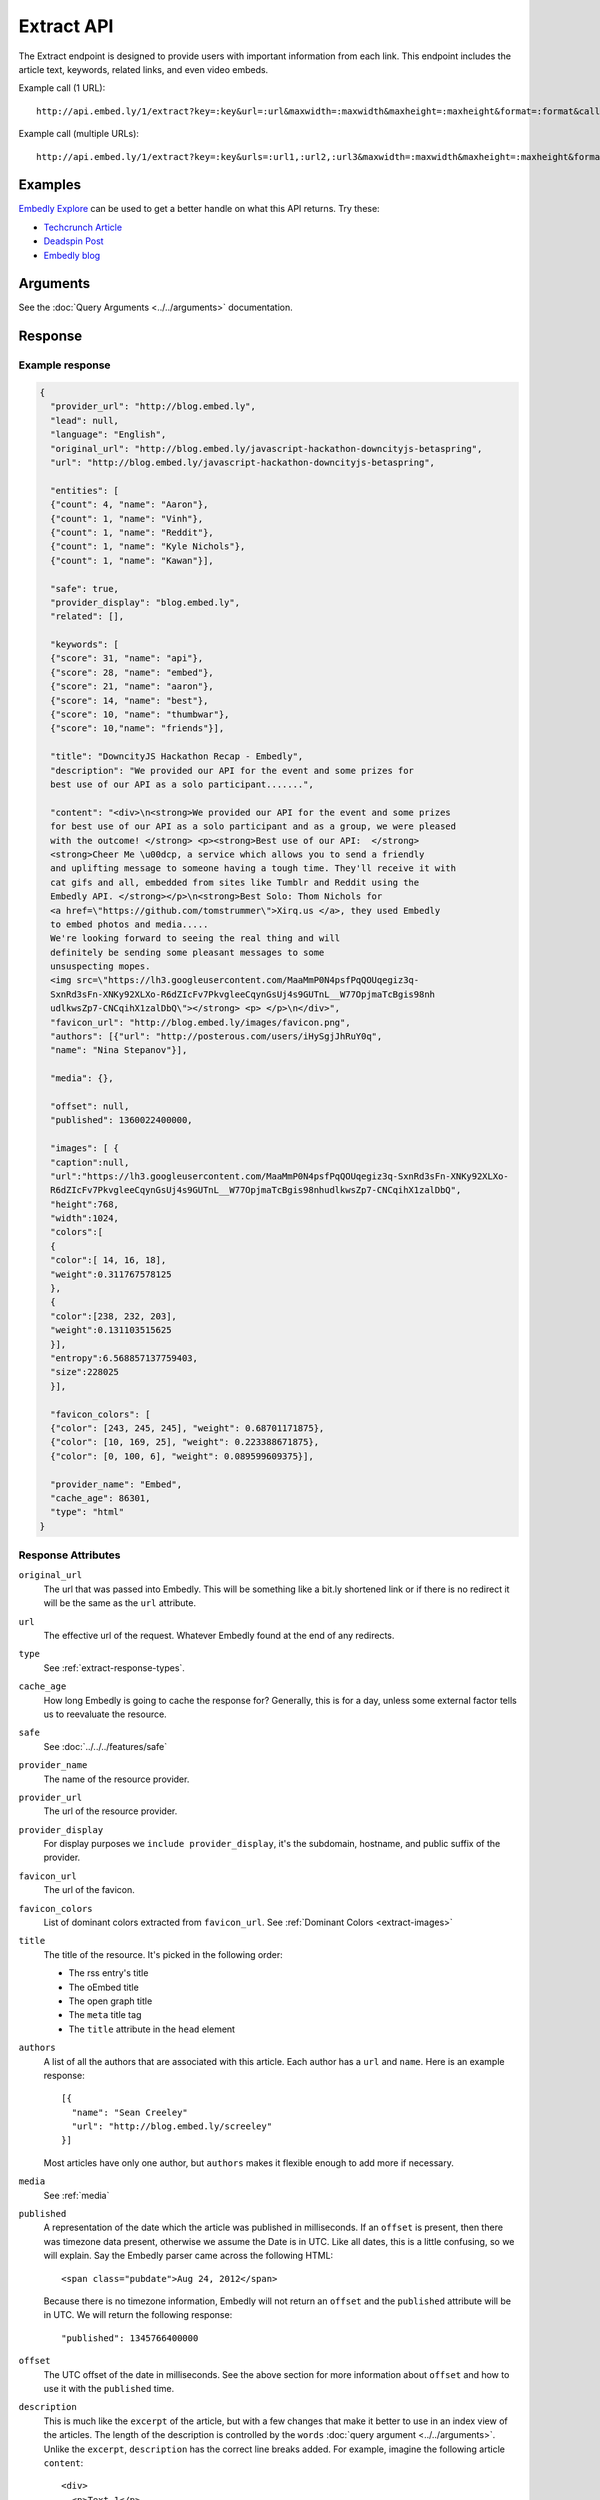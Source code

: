Extract API
===========

The Extract endpoint is designed to provide users with important
information from each link. This endpoint includes the article text,
keywords, related links, and even video embeds.

Example call (1 URL)::

    http://api.embed.ly/1/extract?key=:key&url=:url&maxwidth=:maxwidth&maxheight=:maxheight&format=:format&callback=:callback

Example call (multiple URLs)::

    http://api.embed.ly/1/extract?key=:key&urls=:url1,:url2,:url3&maxwidth=:maxwidth&maxheight=:maxheight&format=:format&callback=:callback

Examples
--------
`Embedly Explore </docs/explore/extract>`_ can be used to get a better handle
on what this API returns. Try these:

* `Techcrunch Article </docs/explore/extract?url=http://techcrunch.com/2010/11/18/mark-zuckerberg/>`_
* `Deadspin Post </docs/explore/extract?url=http://deadspin.com/5690535/the-bottom-100-the-worst-players-in-nfl-history-part-1>`_
* `Embedly blog </docs/explore/extract?url=http://blog.embed.ly/31814817>`_

Arguments
----------------
See the :doc:`Query Arguments <../../arguments>` documentation.

Response
--------

Example response
^^^^^^^^^^^^^^^^

.. code-block:: json

  {
    "provider_url": "http://blog.embed.ly",
    "lead": null,
    "language": "English",
    "original_url": "http://blog.embed.ly/javascript-hackathon-downcityjs-betaspring",
    "url": "http://blog.embed.ly/javascript-hackathon-downcityjs-betaspring",

    "entities": [
    {"count": 4, "name": "Aaron"},
    {"count": 1, "name": "Vinh"},
    {"count": 1, "name": "Reddit"},
    {"count": 1, "name": "Kyle Nichols"},
    {"count": 1, "name": "Kawan"}],

    "safe": true,
    "provider_display": "blog.embed.ly",
    "related": [],

    "keywords": [
    {"score": 31, "name": "api"},
    {"score": 28, "name": "embed"},
    {"score": 21, "name": "aaron"},
    {"score": 14, "name": "best"},
    {"score": 10, "name": "thumbwar"},
    {"score": 10,"name": "friends"}],

    "title": "DowncityJS Hackathon Recap - Embedly",
    "description": "We provided our API for the event and some prizes for
    best use of our API as a solo participant.......",

    "content": "<div>\n<strong>We provided our API for the event and some prizes
    for best use of our API as a solo participant and as a group, we were pleased
    with the outcome! </strong> <p><strong>Best use of our API:  </strong>
    <strong>Cheer Me \u00dcp, a service which allows you to send a friendly
    and uplifting message to someone having a tough time. They'll receive it with
    cat gifs and all, embedded from sites like Tumblr and Reddit using the
    Embedly API. </strong></p>\n<strong>Best Solo: Thom Nichols for
    <a href=\"https://github.com/tomstrummer\">Xirq.us </a>, they used Embedly
    to embed photos and media.....
    We're looking forward to seeing the real thing and will
    definitely be sending some pleasant messages to some
    unsuspecting mopes.
    <img src=\"https://lh3.googleusercontent.com/MaaMmP0N4psfPqQOUqegiz3q-
    SxnRd3sFn-XNKy92XLXo-R6dZIcFv7PkvgleeCqynGsUj4s9GUTnL__W77OpjmaTcBgis98nh
    udlkwsZp7-CNCqihX1zalDbQ\"></strong> <p> </p>\n</div>",
    "favicon_url": "http://blog.embed.ly/images/favicon.png",
    "authors": [{"url": "http://posterous.com/users/iHySgjJhRuY0q",
    "name": "Nina Stepanov"}],

    "media": {},

    "offset": null,
    "published": 1360022400000,

    "images": [ {
    "caption":null,
    "url":"https://lh3.googleusercontent.com/MaaMmP0N4psfPqQOUqegiz3q-SxnRd3sFn-XNKy92XLXo-
    R6dZIcFv7PkvgleeCqynGsUj4s9GUTnL__W77OpjmaTcBgis98nhudlkwsZp7-CNCqihX1zalDbQ",
    "height":768,
    "width":1024,
    "colors":[
    {
    "color":[ 14, 16, 18],
    "weight":0.311767578125
    },
    {
    "color":[238, 232, 203],
    "weight":0.131103515625
    }],
    "entropy":6.568857137759403,
    "size":228025
    }],
    
    "favicon_colors": [
    {"color": [243, 245, 245], "weight": 0.68701171875},
    {"color": [10, 169, 25], "weight": 0.223388671875},
    {"color": [0, 100, 6], "weight": 0.089599609375}],
    
    "provider_name": "Embed",
    "cache_age": 86301,
    "type": "html"
  }

Response Attributes
^^^^^^^^^^^^^^^^^^^

``original_url``
    The url that was passed into Embedly. This will be something like a bit.ly
    shortened link or if there is no redirect it will be the same as the
    ``url`` attribute.

``url``
    The effective url of the request. Whatever Embedly found at the end of any
    redirects.

``type``
    See :ref:`extract-response-types`.

``cache_age``
    How long Embedly is going to cache the response for? Generally, this is for
    a day, unless some external factor tells us to reevaluate the resource.

``safe``
   See :doc:`../../../features/safe`

``provider_name``
    The name of the resource provider.

``provider_url``
    The url of the resource provider.

``provider_display``
    For display purposes we ``include provider_display``, it's the subdomain,
    hostname, and public suffix of the provider.

``favicon_url``
    The url of the favicon.

``favicon_colors``
    List of dominant colors extracted from ``favicon_url``.
    See :ref:`Dominant Colors <extract-images>`

``title``
    The title of the resource. It's picked in the following order:

    * The rss entry's title
    * The oEmbed title
    * The open graph title
    * The ``meta`` title tag
    * The ``title`` attribute in the ``head`` element

``authors``
    A list of all the authors that are associated with this article. Each author
    has a ``url`` and ``name``. Here is an example response::

        [{
          "name": "Sean Creeley"
          "url": "http://blog.embed.ly/screeley"
        }]

    Most articles have only one author, but ``authors`` makes it flexible enough
    to add more if necessary.

``media``
    See :ref:`media`

``published``
    A representation of the date which the article was published in milliseconds.
    If an ``offset`` is present, then there was timezone data present, otherwise
    we assume the Date is in UTC. Like all dates, this is a little confusing, so
    we will explain. Say the Embedly parser came across the following HTML::

      <span class="pubdate">Aug 24, 2012</span>

    Because there is no timezone information, Embedly will not return an
    ``offset`` and the ``published`` attribute will be in UTC. We will return the
    following response::

      "published": 1345766400000

``offset``
    The UTC offset of the date in milliseconds. See the above section for more
    information about ``offset`` and how to use it with the ``published`` time.

``description``
    This is much like the ``excerpt`` of the article, but with a few changes that
    make it better to use in an index view of the articles. The length of the
    description is controlled by the ``words`` :doc:`query argument
    <../../arguments>`. Unlike the ``excerpt``, ``description`` has the correct line
    breaks added. For example, imagine the following article ``content``::

      <div>
        <p>Text 1</p>
        <p>Text 2</p>
        <p>Text 3</p>
      </div>

    The description for the above would be::

      Text 1
      Text 2
      Text 3

``lead``
    Often there is a lead paragraph that is a brief summary of the rest of the
    article. Embedly tries to pull this lead paragraph out for a better reading
    experience. It is always a ``p`` tag, i.e.::

      "lead": "<p>This is a summary of the below article</p>"

``content``
    This is the html that we pulled from the URL. It's been sanitized, so it will
    only contain the following tags::

      'a', 'abbr', 'acronym', 'b', 'big', 'blockquote', 'br', 'cite', 'code',
      'del', 'dfn', 'em', 'i', 'ins', 'kbd', 'mark', 'pre', 'q', 's', 'samp',
      'small', 'span', 'strike', 'strong', 'sub', 'sup', 'time', 'tt', 'u',
      'var', 'p', 'div', 'a', 'h2', 'h3', 'h4', 'h5', 'h6', 'img', 'ol', 'ul',
      'li'

    All tag attributes have been removed as well. The only effective
    attributes are:

      * ``href`` on an ``a`` tag
      * ``src`` on an ``img`` tag

    More information on :doc:`Article extraction <../../../features/article>`.

``keywords``
    See :doc:`../../../features/keywords`

``entities``
    See :doc:`../../../features/entities`

``related``
    See :doc:`../../../features/related`

``images``
    See :ref:`Images and Dominant Colors <extract-images>`


.. _media:

Media
-----
The media is primary type of content (video, photo, etc.) that is
associated with a ``url``. It follows the general pattern of the
:doc:`oEmbed Response </embed/api/endpoints/1/oembed>`, but with only a limited
set of attributes. Note: It is optional and only available if we can classify it
as such type.

``type``
    The resource type. Valid values, along with value-specific parameters, are
    described below.


The photo type
^^^^^^^^^^^^^^
This type is used for representing static photos. The following parameters are
defined:

``url``
    The source URL of the image. Consumers should be able to insert this URL
    into an``<img>``element. Only HTTP and HTTPS URLs are valid.

``width``
    The width in pixels of the image specified in the ``url`` parameter.

``height``
    The height in pixels of the image specified in the ``url`` parameter.


The video type
^^^^^^^^^^^^^^
This type is used for representing playable videos. The following parameters
are defined:

``html``
    The HTML required to embed a video player. The HTML should have no padding
    or margins. Consumers may wish to load the HTML in an off-domain iframe to
    avoid XSS vulnerabilities.

``width``
    The width in pixels required to display the HTML. If not supplied
    the HTML returned will expand horizontally to the size of its parent
    container.

``height``
    The height in pixels required to display the HTML. If not supplied
    the HTML returned will expand vertically to the size of its parent
    container.


The rich type
^^^^^^^^^^^^^
This type is used for rich HTML content that does not fall under one of the
other categories. The following parameters are defined:

``html`` (required)
    The HTML required to display the resource. The HTML should have no padding
    or margins. Consumers may wish to load the HTML in an off-domain iframe to
    avoid XSS vulnerabilities. The markup should be valid XHTML 1.0 Basic.

``width`` (required)
    The width in pixels required to display the HTML. If not supplied
    the HTML returned will expand horizontally to the size of its parent
    container.

``height`` (required)
    The height in pixels required to display the HTML. If not supplied
    the HTML returned will expand vertically to the size of its parent
    container.


Error Codes
-----------

JSON Requests
^^^^^^^^^^^^^

400 Bad Request
  * Required "url" parameter is missing.
  * Either "url" or "urls" parameter is reqiured.
  * Invalid URL format.
  * Invalid "maxheight" parameter.
  * Invalid "maxwidth" parameter.
  * Invalid "urls" parameter, exceeded max count of 20.

401 Unauthorized
  * Invalid key or oauth_consumer_key provided: <key>, contact: support@embed.ly.
  * The provided key does not support this endpoint: <key>, contact: support@embed.ly.
  * URL is private or restricted.

403 Forbidden
  * This service requires an embedly key parameter, contact: support@embed.ly or sign up: http://embed.ly/signup.
  * Invalid IP provided: <ip>, contact: support@embed.ly.
  * Invalid referrer provided: <referrer>, contact: support@embed.ly.

404 Not Found
  URL Not Found, we will log this and determine if usable.

500 Server issues
   Embed.ly is having trouble with this url. Please try again or contact us, support@embed.ly.

501 Not Implemented
   Not implemented for format: acceptable values are ``{json}``.

503 Service Unavailable
  ``Note``: This happens if our service is down, please contact us immediately: support@embed.ly.

JSONP Requests
^^^^^^^^^^^^^^

Format
    ``callbackFunction({"url": "url with error", "error_code": "error code",
    "error_message": "error message", "type": "error"})``

Error Response
    ``jsonp1273162787542({"url": "http://flickr.com/embedly", "error_code": 404, "error_message":
    "HTTP 404: Not Found", "type": "error"})``
